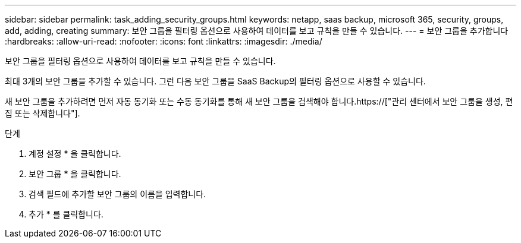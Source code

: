 ---
sidebar: sidebar 
permalink: task_adding_security_groups.html 
keywords: netapp, saas backup, microsoft 365, security, groups, add, adding, creating 
summary: 보안 그룹을 필터링 옵션으로 사용하여 데이터를 보고 규칙을 만들 수 있습니다. 
---
= 보안 그룹을 추가합니다
:hardbreaks:
:allow-uri-read: 
:nofooter: 
:icons: font
:linkattrs: 
:imagesdir: ./media/


[role="lead"]
보안 그룹을 필터링 옵션으로 사용하여 데이터를 보고 규칙을 만들 수 있습니다.

최대 3개의 보안 그룹을 추가할 수 있습니다. 그런 다음 보안 그룹을 SaaS Backup의 필터링 옵션으로 사용할 수 있습니다.

새 보안 그룹을 추가하려면 먼저 자동 동기화 또는 수동 동기화를 통해 새 보안 그룹을 검색해야 합니다.https://["관리 센터에서 보안 그룹을 생성, 편집 또는 삭제합니다"].

.단계
. 계정 설정 * 을 클릭합니다.
. 보안 그룹 * 을 클릭합니다.
. 검색 필드에 추가할 보안 그룹의 이름을 입력합니다.
. 추가 * 를 클릭합니다.

